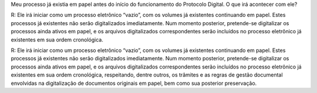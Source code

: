 Meu processo já existia em papel antes do início do funcionamento do Protocolo Digital. O que irá acontecer com ele?

R: Ele irá iniciar como um processo eletrônico “vazio”, com os volumes já existentes continuando em papel. Estes processos já existentes não serão digitalizados imediatamente. Num momento posterior, pretende-se digitalizar os processos ainda ativos em papel, e os arquivos digitalizados correspondentes serão incluídos no processo eletrônico já existentes em sua ordem cronológica.

R: Ele irá iniciar como um processo eletrônico “vazio”, com os volumes já existentes continuando em papel. Estes processos já existentes não serão digitalizados imediatamente. Num momento posterior, pretende-se digitalizar os processos ainda ativos em papel, e os arquivos digitalizados correspondentes serão incluídos no processo eletrônico já existentes em sua ordem cronológica, respeitando, dentre outros, os trâmites e as regras de gestão documental envolvidas na digitalização de documentos originais em papel, bem como sua posterior preservação.